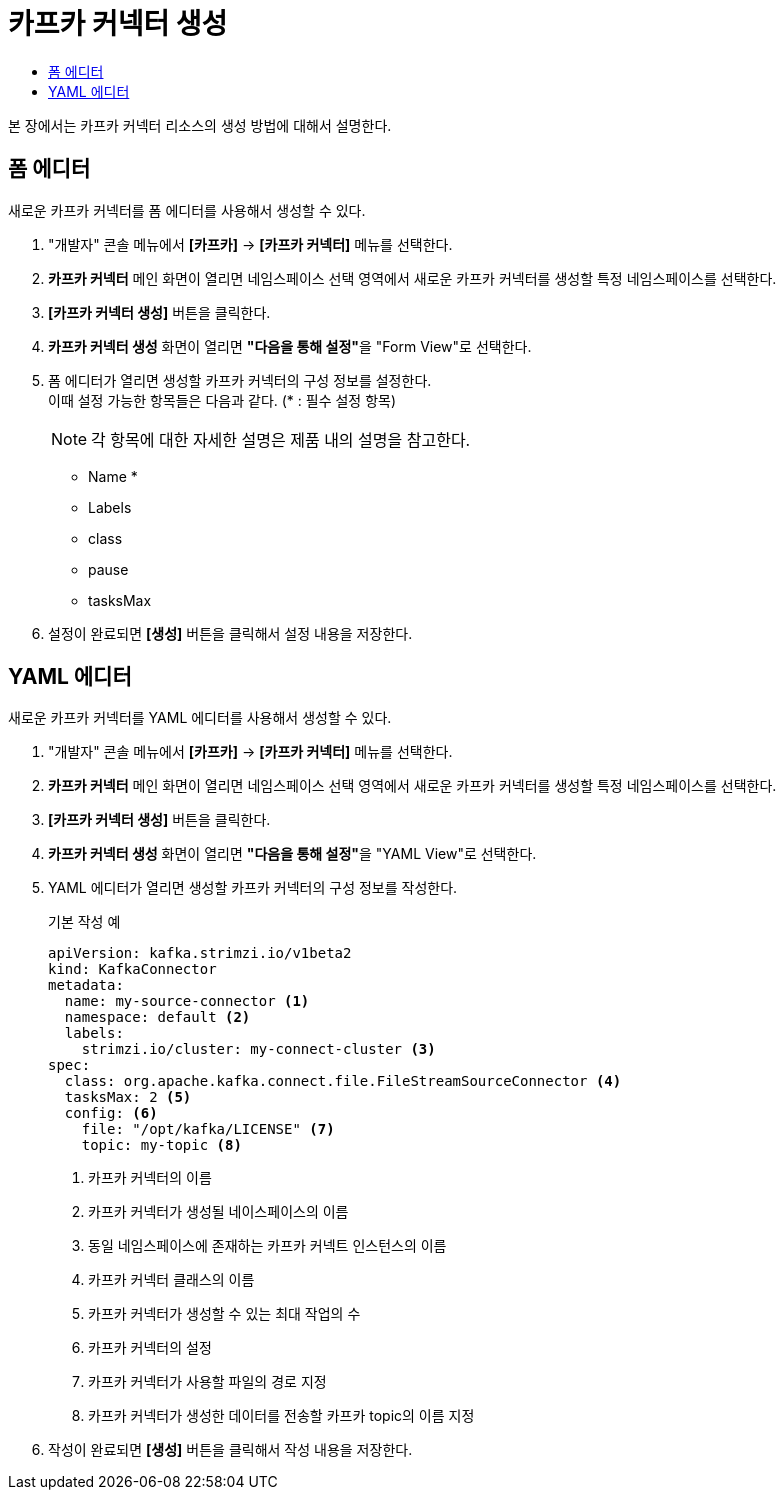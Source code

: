 = 카프카 커넥터 생성
:toc:
:toc-title:

본 장에서는 카프카 커넥터 리소스의 생성 방법에 대해서 설명한다.

== 폼 에디터

새로운 카프카 커넥터를 폼 에디터를 사용해서 생성할 수 있다.

. "개발자" 콘솔 메뉴에서 *[카프카]* -> *[카프카 커넥터]* 메뉴를 선택한다.
. *카프카 커넥터* 메인 화면이 열리면 네임스페이스 선택 영역에서 새로운 카프카 커넥터를 생성할 특정 네임스페이스를 선택한다.
. *[카프카 커넥터 생성]* 버튼을 클릭한다.
. *카프카 커넥터 생성* 화면이 열리면 **"다음을 통해 설정"**을 "Form View"로 선택한다.
. 폼 에디터가 열리면 생성할 카프카 커넥터의 구성 정보를 설정한다. +
이때 설정 가능한 항목들은 다음과 같다. (* : 필수 설정 항목)
+
NOTE: 각 항목에 대한 자세한 설명은 제품 내의 설명을 참고한다.

* Name *
* Labels
* class 
* pause
* tasksMax

. 설정이 완료되면 *[생성]* 버튼을 클릭해서 설정 내용을 저장한다.

== YAML 에디터

새로운 카프카 커넥터를 YAML 에디터를 사용해서 생성할 수 있다.

. "개발자" 콘솔 메뉴에서 *[카프카]* -> *[카프카 커넥터]* 메뉴를 선택한다.
. *카프카 커넥터* 메인 화면이 열리면 네임스페이스 선택 영역에서 새로운 카프카 커넥터를 생성할 특정 네임스페이스를 선택한다.
. *[카프카 커넥터 생성]* 버튼을 클릭한다.
. *카프카 커넥터 생성* 화면이 열리면 **"다음을 통해 설정"**을 "YAML View"로 선택한다.
. YAML 에디터가 열리면 생성할 카프카 커넥터의 구성 정보를 작성한다.
+
.기본 작성 예
[source,yaml]
----
apiVersion: kafka.strimzi.io/v1beta2
kind: KafkaConnector
metadata:
  name: my-source-connector <1>
  namespace: default <2>
  labels:
    strimzi.io/cluster: my-connect-cluster <3>
spec:
  class: org.apache.kafka.connect.file.FileStreamSourceConnector <4>
  tasksMax: 2 <5>
  config: <6>
    file: "/opt/kafka/LICENSE" <7>
    topic: my-topic <8>
----
+
<1> 카프카 커넥터의 이름
<2> 카프카 커넥터가 생성될 네이스페이스의 이름
<3> 동일 네임스페이스에 존재하는 카프카 커넥트 인스턴스의 이름 
<4> 카프카 커넥터 클래스의 이름
<5> 카프카 커넥터가 생성할 수 있는 최대 작업의 수
<6> 카프카 커넥터의 설정
<7> 카프카 커넥터가 사용할 파일의 경로 지정
<8> 카프카 커넥터가 생성한 데이터를 전송할 카프카 topic의 이름 지정
. 작성이 완료되면 *[생성]* 버튼을 클릭해서 작성 내용을 저장한다.
